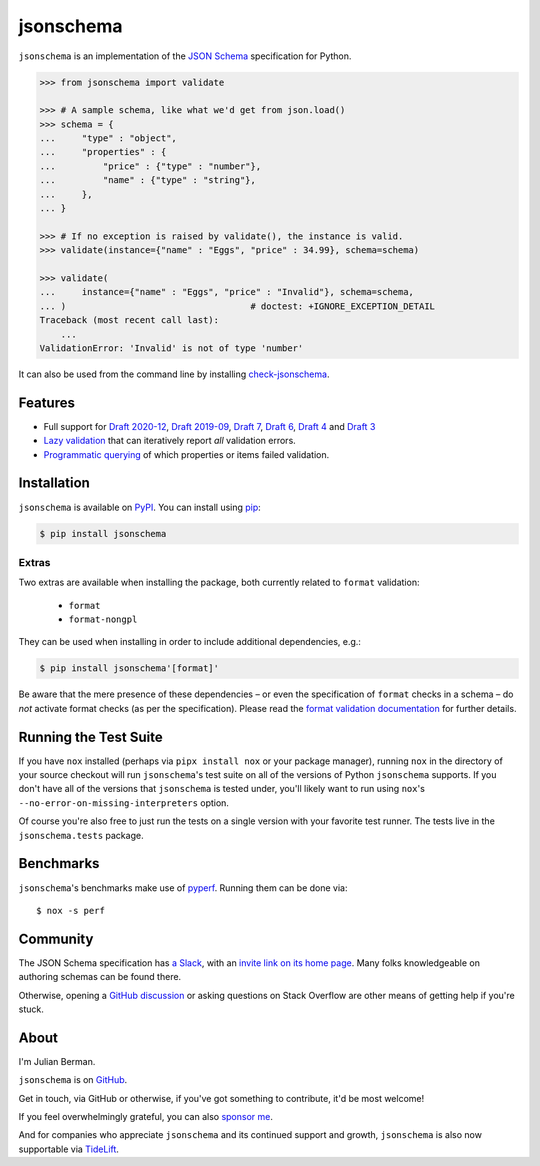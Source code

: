 ==========
jsonschema
==========

|PyPI| |Pythons| |CI| |ReadTheDocs| |Precommit| |Zenodo|

.. |PyPI| image:: https://img.shields.io/pypi/v/jsonschema.svg
   :alt: PyPI version
   :target: https://pypi.org/project/jsonschema/

.. |Pythons| image:: https://img.shields.io/pypi/pyversions/jsonschema.svg
   :alt: Supported Python versions
   :target: https://pypi.org/project/jsonschema/

.. |CI| image:: https://github.com/python-jsonschema/jsonschema/workflows/CI/badge.svg
  :alt: Build status
  :target: https://github.com/python-jsonschema/jsonschema/actions?query=workflow%3ACI

.. |ReadTheDocs| image:: https://readthedocs.org/projects/python-jsonschema/badge/?version=stable&style=flat
   :alt: ReadTheDocs status
   :target: https://python-jsonschema.readthedocs.io/en/stable/

.. |Precommit| image:: https://results.pre-commit.ci/badge/github/python-jsonschema/jsonschema/main.svg
   :alt: pre-commit.ci status
   :target: https://results.pre-commit.ci/latest/github/python-jsonschema/jsonschema/main

.. |Zenodo| image:: https://zenodo.org/badge/3072629.svg
   :alt: Zenodo DOI
   :target: https://zenodo.org/badge/latestdoi/3072629


``jsonschema`` is an implementation of the `JSON Schema <https://json-schema.org>`_ specification for Python.

.. code:: python

    >>> from jsonschema import validate

    >>> # A sample schema, like what we'd get from json.load()
    >>> schema = {
    ...     "type" : "object",
    ...     "properties" : {
    ...         "price" : {"type" : "number"},
    ...         "name" : {"type" : "string"},
    ...     },
    ... }

    >>> # If no exception is raised by validate(), the instance is valid.
    >>> validate(instance={"name" : "Eggs", "price" : 34.99}, schema=schema)

    >>> validate(
    ...     instance={"name" : "Eggs", "price" : "Invalid"}, schema=schema,
    ... )                                   # doctest: +IGNORE_EXCEPTION_DETAIL
    Traceback (most recent call last):
        ...
    ValidationError: 'Invalid' is not of type 'number'

It can also be used from the command line by installing `check-jsonschema <https://github.com/python-jsonschema/check-jsonschema>`_.

Features
--------

* Full support for `Draft 2020-12 <https://python-jsonschema.readthedocs.io/en/latest/api/jsonschema/validators/#jsonschema.validators.Draft202012Validator>`_, `Draft 2019-09 <https://python-jsonschema.readthedocs.io/en/latest/api/jsonschema/validators/#jsonschema.validators.Draft201909Validator>`_, `Draft 7 <https://python-jsonschema.readthedocs.io/en/latest/api/jsonschema/validators/#jsonschema.validators.Draft7Validator>`_, `Draft 6 <https://python-jsonschema.readthedocs.io/en/latest/api/jsonschema/validators/#jsonschema.validators.Draft6Validator>`_, `Draft 4 <https://python-jsonschema.readthedocs.io/en/latest/api/jsonschema/validators/#jsonschema.validators.Draft4Validator>`_ and `Draft 3 <https://python-jsonschema.readthedocs.io/en/latest/api/jsonschema/validators/#jsonschema.validators.Draft3Validator>`_

* `Lazy validation <https://python-jsonschema.readthedocs.io/en/latest/api/jsonschema/protocols/#jsonschema.protocols.Validator.iter_errors>`_ that can iteratively report *all* validation errors.

* `Programmatic querying <https://python-jsonschema.readthedocs.io/en/latest/errors/>`_ of which properties or items failed validation.


Installation
------------

``jsonschema`` is available on `PyPI <https://pypi.org/project/jsonschema/>`_. You can install using `pip <https://pip.pypa.io/en/stable/>`_:

.. code:: bash

    $ pip install jsonschema


Extras
======

Two extras are available when installing the package, both currently related to ``format`` validation:

    * ``format``
    * ``format-nongpl``

They can be used when installing in order to include additional dependencies, e.g.:

.. code:: bash

    $ pip install jsonschema'[format]'

Be aware that the mere presence of these dependencies – or even the specification of ``format`` checks in a schema – do *not* activate format checks (as per the specification).
Please read the `format validation documentation <https://python-jsonschema.readthedocs.io/en/latest/validate/#validating-formats>`_ for further details.

.. start cut from PyPI

Running the Test Suite
----------------------

If you have ``nox`` installed (perhaps via ``pipx install nox`` or your package manager), running ``nox`` in the directory of your source checkout will run ``jsonschema``'s test suite on all of the versions of Python ``jsonschema`` supports.
If you don't have all of the versions that ``jsonschema`` is tested under, you'll likely want to run using ``nox``'s ``--no-error-on-missing-interpreters`` option.

Of course you're also free to just run the tests on a single version with your favorite test runner.
The tests live in the ``jsonschema.tests`` package.


Benchmarks
----------

``jsonschema``'s benchmarks make use of `pyperf <https://pyperf.readthedocs.io>`_.
Running them can be done via::

      $ nox -s perf


Community
---------

The JSON Schema specification has `a Slack <https://json-schema.slack.com>`_, with an `invite link on its home page <https://json-schema.org/>`_.
Many folks knowledgeable on authoring schemas can be found there.

Otherwise, opening a `GitHub discussion <https://github.com/python-jsonschema/jsonschema/discussions>`_ or asking questions on Stack Overflow are other means of getting help if you're stuck.

.. end cut from PyPI


About
-----

I'm Julian Berman.

``jsonschema`` is on `GitHub <https://github.com/python-jsonschema/jsonschema>`_.

Get in touch, via GitHub or otherwise, if you've got something to contribute, it'd be most welcome!

If you feel overwhelmingly grateful, you can also `sponsor me <https://github.com/sponsors/Julian/>`_.

And for companies who appreciate ``jsonschema`` and its continued support and growth, ``jsonschema`` is also now supportable via `TideLift <https://tidelift.com/subscription/pkg/pypi-jsonschema?utm_source=pypi-jsonschema&utm_medium=referral&utm_campaign=readme>`_.
